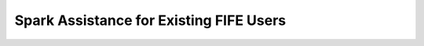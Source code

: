 Spark Assistance for Existing FIFE Users
========================================

.. mdinclude:: spark_help.md
